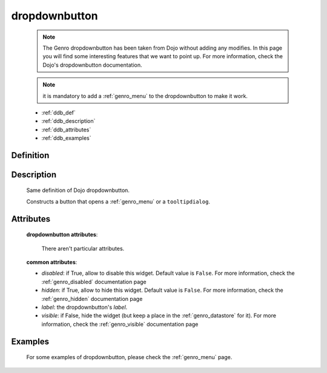 .. _genro_dropdownbutton:

==============
dropdownbutton
==============

    .. note:: The Genro dropdownbutton has been taken from Dojo without adding any modifies. In this page you will find some interesting features that we want to point up. For more information, check the Dojo's dropdownbutton documentation.
    
    .. note:: it is mandatory to add a :ref:`genro_menu` to the dropdownbutton to make it work.
    
    * :ref:`ddb_def`
    * :ref:`ddb_description`
    * :ref:`ddb_attributes`
    * :ref:`ddb_examples`

.. _ddb_def:

Definition
==========

    .. automethod:: gnr.web.gnrwebstruct.GnrDomSrc_dojo_11.dropdownbutton
    
.. _ddb_description:

Description
===========

    Same definition of Dojo dropdownbutton.
    
    Constructs a button that opens a :ref:`genro_menu` or a ``tooltipdialog``.
    
.. _ddb_attributes:

Attributes
==========
    
    **dropdownbutton attributes**:
    
        There aren't particular attributes.
    
    **common attributes**:
    
    * *disabled*: if True, allow to disable this widget. Default value is ``False``. For more information, check the :ref:`genro_disabled` documentation page
    * *hidden*: if True, allow to hide this widget. Default value is ``False``. For more information, check the :ref:`genro_hidden` documentation page
    * *label*: the dropdownbutton's *label*.
    * *visible*: if False, hide the widget (but keep a place in the :ref:`genro_datastore` for it). For more information, check the :ref:`genro_visible` documentation page

.. _ddb_examples:

Examples
========

    For some examples of dropdownbutton, please check the :ref:`genro_menu` page.